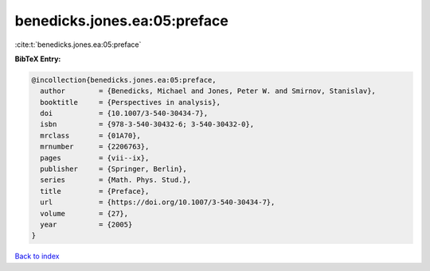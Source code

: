 benedicks.jones.ea:05:preface
=============================

:cite:t:`benedicks.jones.ea:05:preface`

**BibTeX Entry:**

.. code-block:: bibtex

   @incollection{benedicks.jones.ea:05:preface,
     author        = {Benedicks, Michael and Jones, Peter W. and Smirnov, Stanislav},
     booktitle     = {Perspectives in analysis},
     doi           = {10.1007/3-540-30434-7},
     isbn          = {978-3-540-30432-6; 3-540-30432-0},
     mrclass       = {01A70},
     mrnumber      = {2206763},
     pages         = {vii--ix},
     publisher     = {Springer, Berlin},
     series        = {Math. Phys. Stud.},
     title         = {Preface},
     url           = {https://doi.org/10.1007/3-540-30434-7},
     volume        = {27},
     year          = {2005}
   }

`Back to index <../By-Cite-Keys.html>`_
